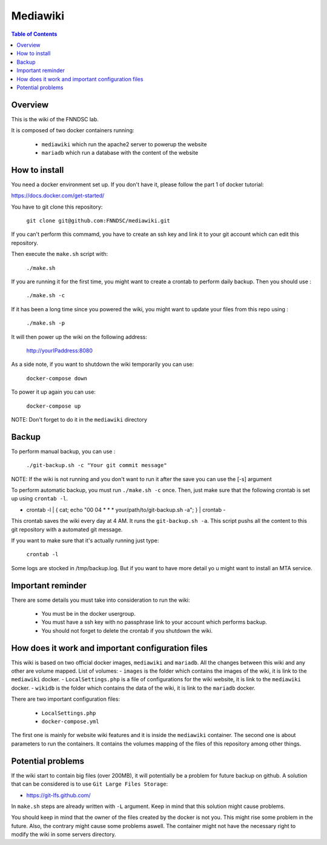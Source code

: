 Mediawiki
======


.. contents:: Table of Contents


Overview
--------                        

This is the wiki of the FNNDSC lab. 

It is composed of two docker containers running:

 * ``mediawiki`` which run the apache2 server to powerup the website
 * ``mariadb`` which run a database with the content of the website

How to install
--------------

You need a docker environment set up. If you don't have it, please follow the part 1 of docker tutorial: 

https://docs.docker.com/get-started/

You have to git clone this repository: 

        ``git clone git@github.com:FNNDSC/mediawiki.git``

If you can't perform this commamd, you have to create an ssh key and link it to your git account which can edit this repository.

Then execute the ``make.sh`` script with: 

        ``./make.sh`` 

If you are running it for the first time, you might want to create a crontab to perform daily backup. Then you should use : 

		``./make.sh -c`` 

If it has been a long time since you powered the wiki, you might want to update your files from this repo using :

		``./make.sh -p`` 

It will then power up the wiki on the following address:

        http://yourIPaddress:8080

As a side note, if you want to shutdown the wiki temporarily you can use:

        ``docker-compose down``

To power it up again you can use:

        ``docker-compose up``

NOTE: Don't forget to do it in the ``mediawiki`` directory


Backup
------

To perform manual backup, you can use : 

		``./git-backup.sh -c "Your git commit message"`` 

NOTE: If the wiki is not running and you don't want to run it after the save you can use the [-s] argument

To perform automatic backup, you must run ``./make.sh -c`` once. Then, just make sure that the following crontab is set up using ``crontab -l``.

- crontab -l | { cat; echo "00 04 * * * your/path/to/git-backup.sh -a"; } | crontab -

This crontab saves the wiki every day at 4 AM. 
It runs the ``git-backup.sh -a``. This script pushs all the content to this git repository with a automated git message. 

If you want to make sure that it's actually running just type: 

        ``crontab -l``

Some logs are stocked in /tmp/backup.log. But if you want to have more detail yo u might want to install an MTA service.

Important reminder
------------------

There are some details you must take into consideration to run the wiki:

 - You must be in the docker usergroup.
 - You must have a ssh key with no passphrase link to your account which performs backup.
 - You should not forget to delete the crontab if you shutdown the wiki. 

How does it work and important configuration files
--------------------------------------------------

This wiki is based on two official docker images, ``mediawiki`` and ``mariadb``. All the changes between this wiki and any other are volume mapped. 
List of volumes: 
- ``images`` is the folder which contains the images of the wiki, it is link to the ``mediawiki`` docker.
- ``LocalSettings.php`` is a file of configurations for the wiki website, it is link to the ``mediawiki`` docker.
- ``wikidb`` is the folder which contains the data of the wiki, it is link to the ``mariadb`` docker.

There are two important configuration files:

 - ``LocalSettings.php``
 - ``docker-compose.yml``

The first one is mainly for website wiki features and it is inside the ``mediawiki`` container.
The second one is about parameters to run the containers. It contains the volumes mapping of the files of this repository among other things.


Potential problems
------------------

If the wiki start to contain big files (over 200MB), it will potentially be a problem for future backup on github. A solution that can be considered is to use ``Git Large Files Storage``: 

- https://git-lfs.github.com/

In ``make.sh`` steps are already written with ``-L`` argument. Keep in mind that this solution might cause problems. 


You should keep in mind that the owner of the files created by the docker is not you. This might rise some problem in the future. Also, the contrary might cause some problems aswell. The container might not have the necessary right to modify the wiki in some servers directory.
